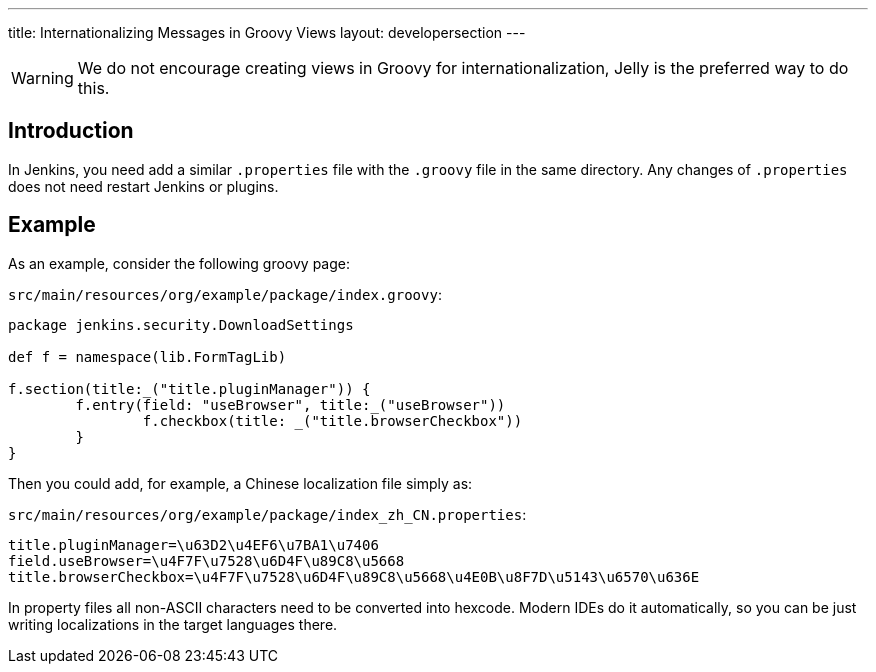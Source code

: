 ---
title: Internationalizing Messages in Groovy Views
layout: developersection
---

WARNING: We do not encourage creating views in Groovy for internationalization, Jelly is the preferred way to do this.

== Introduction

In Jenkins, you need add a similar `.properties` file with the `.groovy` file in the same directory. Any changes of `.properties` does not need restart Jenkins or plugins.

== Example

As an example, consider the following groovy page:

`src/main/resources/org/example/package/index.groovy`:
[source, groovy]
----
package jenkins.security.DownloadSettings

def f = namespace(lib.FormTagLib)

f.section(title:_("title.pluginManager")) {
	f.entry(field: "useBrowser", title:_("useBrowser"))
		f.checkbox(title: _("title.browserCheckbox"))
	}
}
----

Then you could add, for example, a Chinese localization file simply as:

`src/main/resources/org/example/package/index_zh_CN.properties`:
[source, properties]
----
title.pluginManager=\u63D2\u4EF6\u7BA1\u7406
field.useBrowser=\u4F7F\u7528\u6D4F\u89C8\u5668
title.browserCheckbox=\u4F7F\u7528\u6D4F\u89C8\u5668\u4E0B\u8F7D\u5143\u6570\u636E
----

In property files all non-ASCII characters need to be converted into hexcode. Modern IDEs do it automatically, so you can be just writing localizations in the target languages there.
